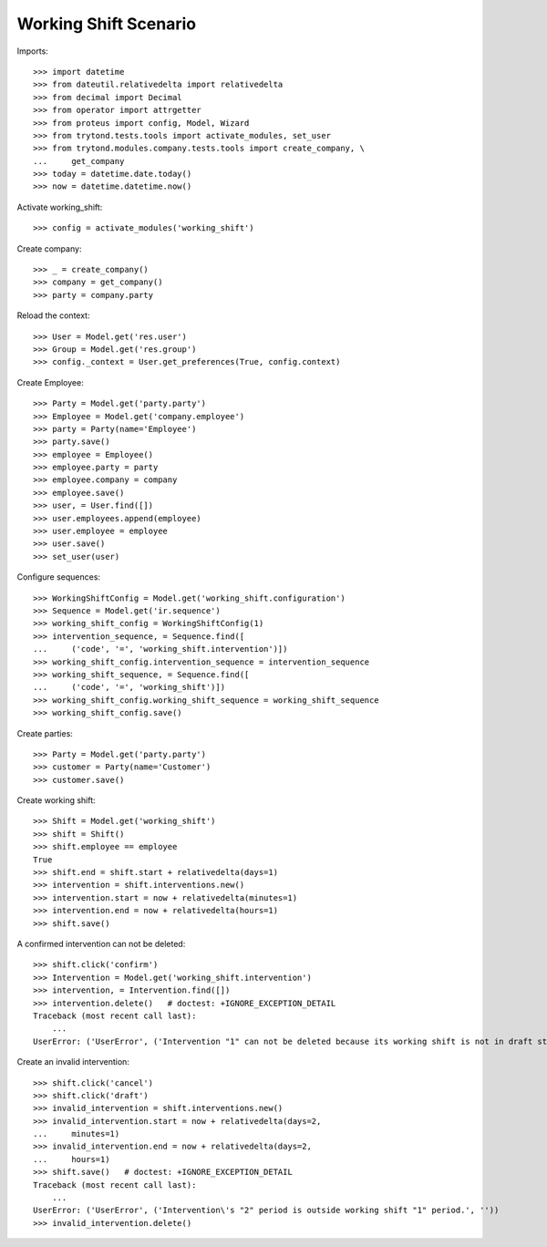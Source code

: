 ======================
Working Shift Scenario
======================

Imports::

    >>> import datetime
    >>> from dateutil.relativedelta import relativedelta
    >>> from decimal import Decimal
    >>> from operator import attrgetter
    >>> from proteus import config, Model, Wizard
    >>> from trytond.tests.tools import activate_modules, set_user
    >>> from trytond.modules.company.tests.tools import create_company, \
    ...     get_company
    >>> today = datetime.date.today()
    >>> now = datetime.datetime.now()

Activate working_shift::

    >>> config = activate_modules('working_shift')

Create company::

    >>> _ = create_company()
    >>> company = get_company()
    >>> party = company.party

Reload the context::

    >>> User = Model.get('res.user')
    >>> Group = Model.get('res.group')
    >>> config._context = User.get_preferences(True, config.context)

Create Employee::

    >>> Party = Model.get('party.party')
    >>> Employee = Model.get('company.employee')
    >>> party = Party(name='Employee')
    >>> party.save()
    >>> employee = Employee()
    >>> employee.party = party
    >>> employee.company = company
    >>> employee.save()
    >>> user, = User.find([])
    >>> user.employees.append(employee)
    >>> user.employee = employee
    >>> user.save()
    >>> set_user(user)

Configure sequences::

    >>> WorkingShiftConfig = Model.get('working_shift.configuration')
    >>> Sequence = Model.get('ir.sequence')
    >>> working_shift_config = WorkingShiftConfig(1)
    >>> intervention_sequence, = Sequence.find([
    ...     ('code', '=', 'working_shift.intervention')])
    >>> working_shift_config.intervention_sequence = intervention_sequence
    >>> working_shift_sequence, = Sequence.find([
    ...     ('code', '=', 'working_shift')])
    >>> working_shift_config.working_shift_sequence = working_shift_sequence
    >>> working_shift_config.save()

Create parties::

    >>> Party = Model.get('party.party')
    >>> customer = Party(name='Customer')
    >>> customer.save()

Create working shift::

    >>> Shift = Model.get('working_shift')
    >>> shift = Shift()
    >>> shift.employee == employee
    True
    >>> shift.end = shift.start + relativedelta(days=1)
    >>> intervention = shift.interventions.new()
    >>> intervention.start = now + relativedelta(minutes=1)
    >>> intervention.end = now + relativedelta(hours=1)
    >>> shift.save()

A confirmed intervention can not be deleted::

    >>> shift.click('confirm')
    >>> Intervention = Model.get('working_shift.intervention')
    >>> intervention, = Intervention.find([])
    >>> intervention.delete()   # doctest: +IGNORE_EXCEPTION_DETAIL
    Traceback (most recent call last):
        ...
    UserError: ('UserError', ('Intervention "1" can not be deleted because its working shift is not in draft state.', ''))

Create an invalid intervention::

    >>> shift.click('cancel')
    >>> shift.click('draft')
    >>> invalid_intervention = shift.interventions.new()
    >>> invalid_intervention.start = now + relativedelta(days=2,
    ...     minutes=1)
    >>> invalid_intervention.end = now + relativedelta(days=2,
    ...     hours=1)
    >>> shift.save()   # doctest: +IGNORE_EXCEPTION_DETAIL
    Traceback (most recent call last):
        ...
    UserError: ('UserError', ('Intervention\'s "2" period is outside working shift "1" period.', ''))
    >>> invalid_intervention.delete()
